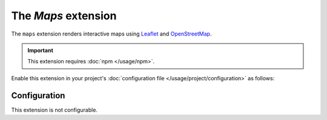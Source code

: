 The *Maps* extension
==================
The ``maps`` extension renders interactive maps using `Leaflet <https://leafletjs.com/>`_ and
`OpenStreetMap <https://www.openstreetmap.org/>`_.

.. important::
    This extension requires :doc:`npm </usage/npm>`.

Enable this extension in your project's :doc:`configuration file </usage/project/configuration>` as follows:

.. tab-set::

   .. tab-item:: YAML

      .. code-block:: yaml

          extensions:
            maps: {}

   .. tab-item:: JSON

      .. code-block:: json

          {
            "extensions": {
              "maps": {}
            }
          }

Configuration
-------------
This extension is not configurable.

